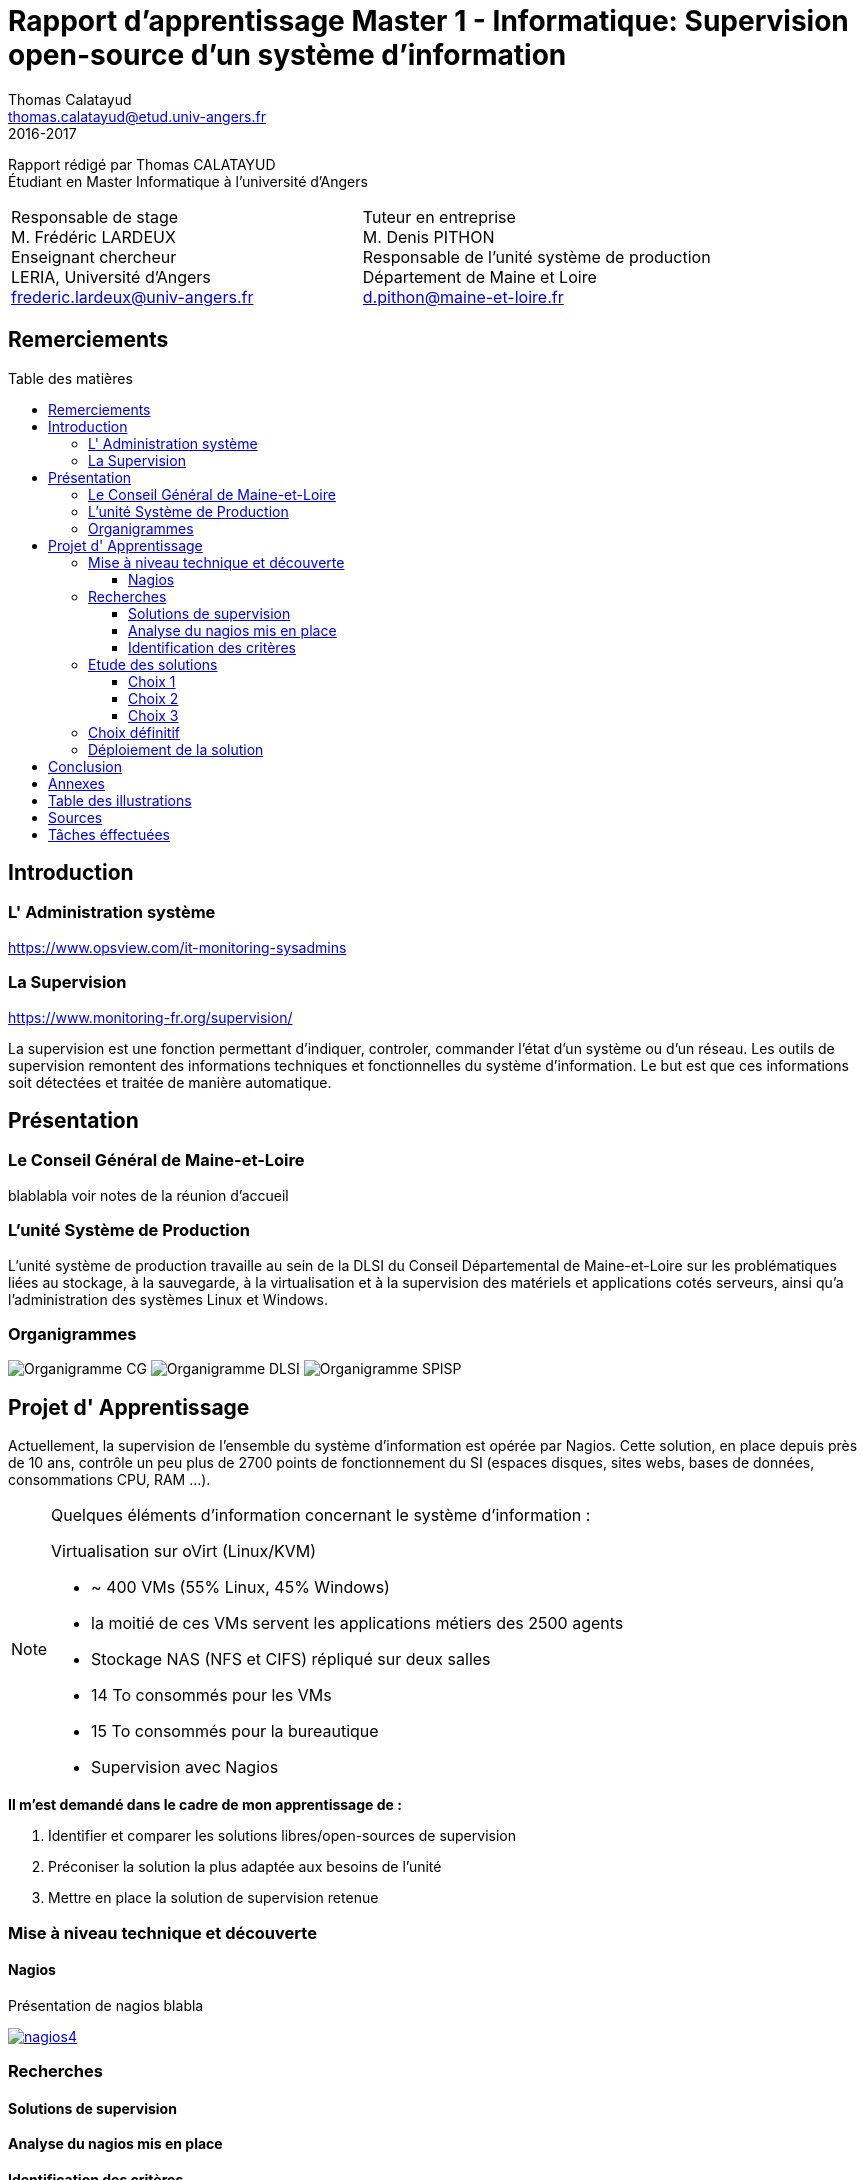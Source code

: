 = Rapport d'apprentissage Master 1 - Informatique: Supervision open-source d'un système d'information
Thomas Calatayud <thomas.calatayud@etud.univ-angers.fr>
2016-2017
:description: Projet d'alternance de Master réalisé par {author}
:icons: font
:source-highlighter: coderay
:coderay-linemus-mode: inline
:toc: macro
:toc-title: Table des matières
:toclevels: 3
////
Pour enlever le toc en pdf
ifdef::backend-pdf[]
:toc!:
endif::[]
////

[.text-center]
Rapport rédigé par Thomas CALATAYUD +
Étudiant en Master Informatique à l'université d'Angers +

[cols="<.^,>.^", frame="none", grid="rows"]
|===
|Responsable de stage +
M. Frédéric LARDEUX +
Enseignant chercheur +
LERIA, Université d'Angers +
frederic.lardeux@univ-angers.fr

|Tuteur en entreprise +
M. Denis PITHON +
Responsable de l'unité système de production +
Département de Maine et Loire +
d.pithon@maine-et-loire.fr
|===

== Remerciements

////
à rédiger
////

<<<

////
== Table des matières
// voir TOC, choisir si j'utilise le miens ou le toc::[]

// voir pour l'ordre Introduction Présentation

. <<Remerciements>>
. <<Introduction>>
.. <<L' Administration système>>
.. <<La Supervision>>
. <<Présentation>>
.. <<Le Conseil Général de Maine-et-Loire>>
.. <<L' unité DLSI>>
.. <<Projet d' Apprentissage>>
.. <<Nagios>>
. <<Recherches>>
.. <<Solutions de supervision>>
.. <<Analyse du nagios mis en place>>
.. <<Identification des critères>>
. <<Etude des solutions>>
.. <<Choix 1>>
.. <<Choix 2>>
.. <<Choix 3>>
. <<Choix définitif>>
. <<Déploiement de la solution>>
. <<Conclusion>>
. <<Annexes>>
. <<Table des illustrations>>
. <<Sources>>
////
<<<

toc::[]

<<<

== Introduction

=== L' Administration système

https://www.opsview.com/it-monitoring-sysadmins

=== La Supervision

https://www.monitoring-fr.org/supervision/

La supervision est une fonction permettant d'indiquer, controler, commander l'état d'un système ou d'un réseau. Les outils de supervision remontent des informations techniques et fonctionnelles du système d'information. Le but est que ces informations soit détectées et traitée de manière automatique. 

<<<

== Présentation

=== Le Conseil Général de Maine-et-Loire

blablabla voir notes de la réunion d'accueil

=== L'unité Système de Production

L'unité système de production travaille au sein de la DLSI du Conseil
Départemental de Maine-et-Loire sur les problématiques liées au stockage, à la
sauvegarde, à la virtualisation et à la supervision des matériels et
applications cotés serveurs, ainsi qu'a l'administration des systèmes Linux et
Windows.

=== Organigrammes

image:Images/Organigramme-CG.JPG[]
image:Images/Organigramme-DLSI.jpg[]
image:Images/Organigramme-SPISP.jpg[]

<<<

== Projet d' Apprentissage

Actuellement, la supervision de l'ensemble du système d'information est opérée par Nagios. Cette solution,
en place depuis près de 10 ans, contrôle un peu plus de 2700 points de
fonctionnement du SI (espaces disques, sites webs, bases de données,
consommations CPU, RAM ...).

[NOTE]
.Quelques éléments d'information concernant le système d'information : 
====
Virtualisation sur oVirt (Linux/KVM)

* ~ 400 VMs (55% Linux, 45% Windows)

* la moitié de ces VMs servent les applications métiers des 2500 agents

* Stockage NAS (NFS et CIFS) répliqué sur deux salles

* 14 To consommés pour les VMs

* 15 To consommés pour la bureautique

* Supervision avec Nagios 
====

.*Il m'est demandé dans le cadre de mon apprentissage de :*
. Identifier et comparer les solutions libres/open-sources de supervision
. Préconiser la solution la plus adaptée aux besoins de l'unité
. Mettre en place la solution de supervision retenue

<<<

=== Mise à niveau technique et découverte

==== Nagios

Présentation de nagios blabla

image::Images/nagios4.jpg[link="https://www.digitalocean.com/community/tutorials/how-to-install-nagios-4-and-monitor-your-servers-on-ubuntu-14-04"]

<<<


=== Recherches

==== Solutions de supervision

<<<

==== Analyse du nagios mis en place

<<<

==== Identification des critères

<<<

=== Etude des solutions

==== Choix 1

<<<

==== Choix 2

<<<

==== Choix 3

<<<

=== Choix définitif

<<<

=== Déploiement de la solution

<<<

== Conclusion

<<<

== Annexes

<<<

== Table des illustrations

<<<

== Sources

<<<


== Tâches éffectuées

====
* [x] Monté en puissance sur l'administration système et remise à niveau. _Dans le but de gagner en autonomie._
    - [x] installation et configuration complète de mon poste de travail
    - [x] disque virtuel
    - [x] inotify
    - [x] serveur apache
* [x] Création de VM (via ovirt) et configuration de serveur.
* [x] Découverte et prise en main avec création et configuration de nagios.
* [x] Projet de réplication de nagios.
    - [x] script shell
    - [x] inosync
* [x] Projet saeir, nouvelle salle avec création d'un ovirt suivi de la mise en place de son nagios.
* [x] Intervention Lavoisier montage des baies de stockage.
* [x] Recherche des outils de supervision
    - [x] link:../recherches/documentation.html[Documentation]
    - [x] link:../recherches/inventoring.html[Inventaire]
* [x] Etude du système Nagios actuellement installé.
    - [x] Reconnaissance des hotes et services supervisés
    - [x] Liste des sondes, checks installés (link:../nagios-2/config.html[Configuration])
* [x] Etude des solutions envisageables
    - [x] Identification des critères de sélection (link:../recherches/criteres.html[Critères])
    - [x] Tableau comparatif des solutions/critères (link:../recherches/comparatif.html[Comparatif])
* [ ] Proposition des solutions envisageable
* [ ] Etude des solutions sélectionnées
* [ ] Mise en place de la solution retenue
====

